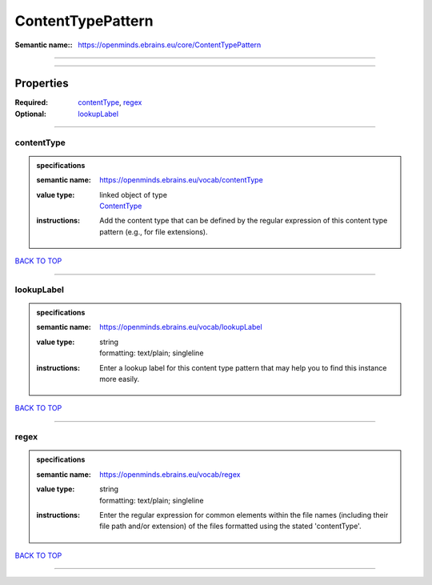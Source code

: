 ##################
ContentTypePattern
##################

:Semantic name:: https://openminds.ebrains.eu/core/ContentTypePattern


------------

------------

Properties
##########

:Required: `contentType <contentType_heading_>`_, `regex <regex_heading_>`_
:Optional: `lookupLabel <lookupLabel_heading_>`_

------------

.. _contentType_heading:

***********
contentType
***********

.. admonition:: specifications

   :semantic name: https://openminds.ebrains.eu/vocab/contentType
   :value type: | linked object of type
                | `ContentType <https://openminds-documentation.readthedocs.io/en/latest/specifications/core/data/contentType.html>`_
   :instructions: Add the content type that can be defined by the regular expression of this content type pattern (e.g., for file extensions).

`BACK TO TOP <ContentTypePattern_>`_

------------

.. _lookupLabel_heading:

***********
lookupLabel
***********

.. admonition:: specifications

   :semantic name: https://openminds.ebrains.eu/vocab/lookupLabel
   :value type: | string
                | formatting: text/plain; singleline
   :instructions: Enter a lookup label for this content type pattern that may help you to find this instance more easily.

`BACK TO TOP <ContentTypePattern_>`_

------------

.. _regex_heading:

*****
regex
*****

.. admonition:: specifications

   :semantic name: https://openminds.ebrains.eu/vocab/regex
   :value type: | string
                | formatting: text/plain; singleline
   :instructions: Enter the regular expression for common elements within the file names (including their file path and/or extension) of the files formatted using the stated 'contentType'.

`BACK TO TOP <ContentTypePattern_>`_

------------


